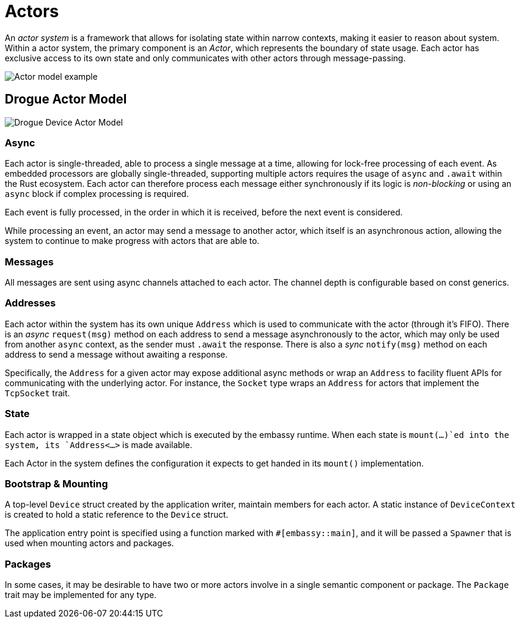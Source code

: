 = Actors

An _actor system_ is a framework that allows for isolating state within narrow contexts, making it easier to reason about system. Within a actor system, the primary component is an _Actor_, which represents the boundary of state usage. Each actor has exclusive access to its own state and only communicates with other actors through message-passing.

image::actor-model.png[Actor model example]

== Drogue Actor Model

image::drogue-device-actor-model.png[Drogue Device Actor Model]

=== Async

Each actor is single-threaded, able to process a single message at a time, allowing for lock-free processing of each event. As embedded processors are globally single-threaded, supporting multiple actors requires the usage of `async` and `.await` within the Rust ecosystem. Each actor can therefore process each message either synchronously if its logic is _non-blocking_ or using an `async` block if complex processing is required.

Each event is fully processed, in the order in which it is received, before the next event is considered.

While processing an event, an actor may send a message to another actor, which itself is an asynchronous action, allowing the system to continue to make progress with actors that are able to.

=== Messages

All messages are sent using async channels attached to each actor. The channel depth is configurable based on const generics. 

=== Addresses

Each actor within the system has its own unique `Address` which is used to communicate with the actor (through it's FIFO). 
There is an _async_ `request(msg)` method on each address to send a message asynchronously to the actor, which may only be used from another `async` context, as the sender must `.await` the response. There is also a _sync_ `notify(msg)` method on each address to send a message without awaiting a response.

Specifically, the `Address` for a given actor may expose additional async methods or wrap an `Address` to facility fluent APIs for communicating with the underlying actor. For instance, the `Socket` type wraps an `Address` for actors that implement the `TcpSocket` trait.

=== State

Each actor is wrapped in a state object which is executed by the embassy runtime. When each state is `mount(...)`ed into the system, its `Address<...>` is made available.

Each Actor in the system defines the configuration it expects to get handed in its `mount()` implementation.

=== Bootstrap & Mounting

A top-level `Device` struct created by the application writer, maintain members for each actor. A static instance of `DeviceContext` is created to hold a static reference to the `Device` struct.

The application entry point is specified using a function marked with `#[embassy::main]`, and it will be passed a `Spawner` that is used when mounting actors and packages.

=== Packages

In some cases, it may be desirable to have two or more actors involve in a single semantic component or package. The `Package` trait may be implemented for any type.
